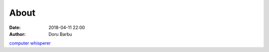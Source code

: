 About
##########################################
:date: 2018-04-11 22:00
:author: Doru Barbu

`computer whisperer <|filename|/downloads/cv.pdf>`__